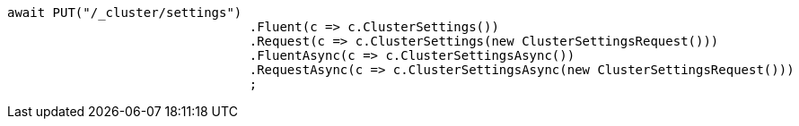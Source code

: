 [source, csharp]
----
await PUT("/_cluster/settings")
				.Fluent(c => c.ClusterSettings())
				.Request(c => c.ClusterSettings(new ClusterSettingsRequest()))
				.FluentAsync(c => c.ClusterSettingsAsync())
				.RequestAsync(c => c.ClusterSettingsAsync(new ClusterSettingsRequest()))
				;
----
